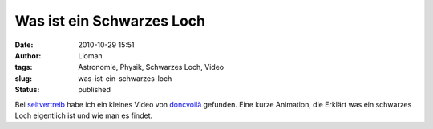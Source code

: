 Was ist ein Schwarzes Loch
##########################
:date: 2010-10-29 15:51
:author: Lioman
:tags: Astronomie, Physik, Schwarzes Loch, Video
:slug: was-ist-ein-schwarzes-loch
:status: published

Bei
`seitvertreib <http://www.seitvertreib.de/2010/10/28/was-ist-eigentlich-ein-schwarzes-loch/>`__
habe ich ein kleines Video von `doncvoilà <http://www.doncvoila.net/>`__
gefunden. Eine kurze Animation, die Erklärt was ein schwarzes Loch
eigentlich ist und wie man es findet.


.. raw:: html

    <iframe src="https://player.vimeo.com/video/8220411?color=ffffff&title=0&byline=0&portrait=0" width="640" height="360" frameborder="0" webkitallowfullscreen mozallowfullscreen allowfullscreen></iframe>
